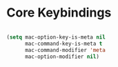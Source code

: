 * Core Keybindings

#+BEGIN_SRC emacs-lisp

(setq mac-option-key-is-meta nil
      mac-command-key-is-meta t
      mac-command-modifier 'meta
      mac-option-modifier nil)

#+END_SRC
